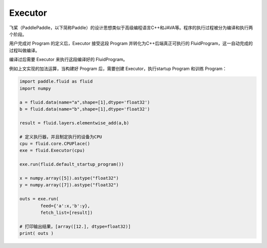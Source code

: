 .. _cn_user_guide_Executor:

=======
Executor
=======


飞桨（PaddlePaddle，以下简称Paddle）的设计思想类似于高级编程语言C++和JAVA等。程序的执行过程被分为编译和执行两个阶段。

用户完成对 Program 的定义后，Executor 接受这段 Program 并转化为C++后端真正可执行的 FluidProgram，这一自动完成的过程叫做编译。

编译过后需要 Executor 来执行这段编译好的 FluidProgram。

例如上文实现的加法运算，当构建好 Program 后，需要创建 Executor，执行startup Program 和训练 Program：

.. code-block:: python

    import paddle.fluid as fluid
    import numpy

    a = fluid.data(name="a",shape=[1],dtype='float32')
    b = fluid.data(name="b",shape=[1],dtype='float32')

    result = fluid.layers.elementwise_add(a,b)

    # 定义执行器，并且制定执行的设备为CPU
    cpu = fluid.core.CPUPlace()
    exe = fluid.Executor(cpu)

    exe.run(fluid.default_startup_program())

    x = numpy.array([5]).astype("float32")
    y = numpy.array([7]).astype("float32")

    outs = exe.run(
            feed={'a':x,'b':y},
            fetch_list=[result])

    # 打印输出结果，[array([12.], dtype=float32)]
    print( outs )
